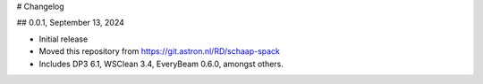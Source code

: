 # Changelog

## 0.0.1, September 13, 2024

- Initial release
- Moved this repository from https://git.astron.nl/RD/schaap-spack
- Includes DP3 6.1, WSClean 3.4, EveryBeam 0.6.0, amongst others.
